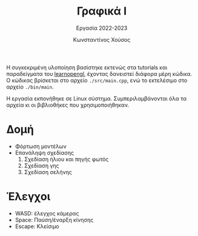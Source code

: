 :LATEX_PROPERTIES:
#+LATEX_COMPILER: xelatex
#+LATEX_CLASS: article
#+LATEX_CLASS_OPTIONS: [9pt, a4paper, notitlepage]

#+LATEX_HEADER: \usepackage{polyglossia}
#+LATEX_HEADER: \setmainlanguage{greek}
#+LATEX_HEADER: \setotherlanguage{english}

#+LATEX_HEADER: \usepackage{microtype}
#+LATEX_HEADER: \usepackage{extsizes}

# #+LATEX_HEADER: \usepackage{newcomputermodern}
#+LATEX_HEADER: \setmainfont[BoldFont = {Iosevka Aile Light}, ItalicFont = {Iosevka Aile Extralight Italic}]{Iosevka Aile Extralight}
#+LATEX_HEADER: \setmonofont{Iosevka}

#+LATEX_HEADER: \usepackage{unicode-math}
#+LATEX_HEADER: \setmathfont{Fira Math}

#+LATEX_HEADER: \usepackage{biblatex}
# #+LATEX_HEADER: \DefineBibliographyStrings{greek}{pagetotals = {σελίδες}}
#+LATEX_HEADER: \AtEveryBibitem{\clearfield{pagetotal}}

#+LATEX_HEADER: \usepackage{svg}

#+LATEX_HEADER: \usepackage[margin=1.3in]{geometry}

#+LATEX_HEADER: \renewcommand{\baselinestretch}{1.2}

#+LATEX_HEADER: \usepackage[font={small}, labelfont={bf}]{caption}

#+LATEX_HEADER: \usemintedstyle{vs}
#+LATEX_HEADER: \setminted{frame=single, framesep=2mm}

#+LATEX_HEADER: \usepackage{fancyhdr}
#+LATEX_HEADER: \pagestyle{fancy}
#+LATEX_HEADER: \rhead{Κωνσταντίνος Χούσος}
#+LATEX_HEADER: \lhead{\textit{Γραφικά Ι}}
#+LATEX_HEADER: \chead{}

#+LATEX_HEADER: \usepackage{titlesec}
#+LATEX_HEADER: \titleformat{\section}{\large \bf \uppercase}{\thesection}{0.5em}{}{}
:END:
#+TITLE: Γραφικά Ι
#+SUBTITLE: Εργασία 2022-2023
#+AUTHOR: Κωνσταντίνος Χούσος @@latex:\\ \small{ΑΜ: 1115202000215}@@
#+OPTIONS: num:nil toc:nil date:nil timestamp:nil

Η συγκεκριμένη υλοποίηση βασίστηκε εκτενώς στα tutorials και παραδείγματα του [[http:learnopengl.com/][learnopengl]], έχοντας δανειστεί διάφορα μέρη κώδικα. Ο κώδικας βρίσκεται στο αρχείο =./src/main.cpp=, ενώ το εκτελέσιμο στο αρχείο =./bin/main=.

Η εργασία εκπονήθηκε σε Linux σύστημα. Συμπεριλαμβάνονται όλα τα αρχεία κι οι βιβλιοθήκες που χρησιμοποιήθηκαν.

* Δομή

- Φόρτωση μοντέλων
- Επανάληψη σχεδίασης
  1. Σχεδίαση ήλιου και πηγής φωτός
  2. Σχεδίαση γης
  3. Σχεδίαση σελήνης

* Έλεγχοι

- WASD: έλεγχος κάμερας
- Space: Παύση/έναρξη κίνησης
- Escape: Κλείσιμο
